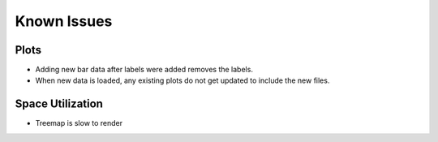 ============
Known Issues
============

Plots
=====

- Adding new bar data after labels were added removes
  the labels.

- When new data is loaded, any existing plots do not
  get updated to include the new files.

Space Utilization
=================

- Treemap is slow to render
